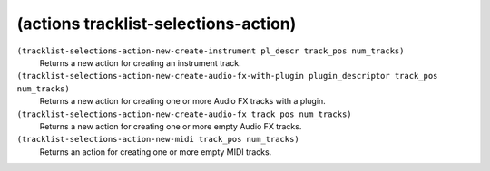 ========================================
(actions tracklist-selections-action)
========================================

``(tracklist-selections-action-new-create-instrument pl_descr track_pos num_tracks)``
   Returns a new action for creating an instrument track.


``(tracklist-selections-action-new-create-audio-fx-with-plugin plugin_descriptor track_pos num_tracks)``
   Returns a new action for creating one or more Audio FX tracks with a
   plugin.


``(tracklist-selections-action-new-create-audio-fx track_pos num_tracks)``
   Returns a new action for creating one or more empty Audio FX tracks.


``(tracklist-selections-action-new-midi track_pos num_tracks)``
   Returns an action for creating one or more empty MIDI tracks.


